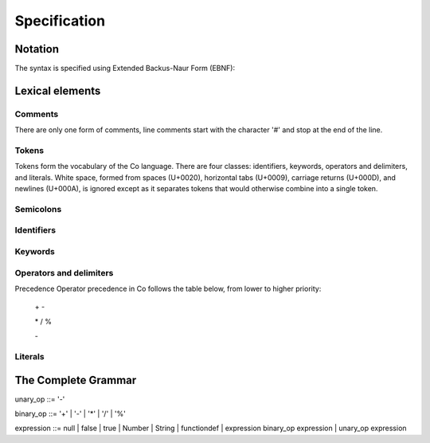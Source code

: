 Specification
=============

Notation
--------
The syntax is specified using Extended Backus-Naur Form (EBNF):

Lexical elements   
----------------

Comments    
~~~~~~~~
There are only one form of comments, line comments start with the character '#' and stop at the end of the line.

Tokens    
~~~~~~
Tokens form the vocabulary of the Co language. There are four classes: identifiers, keywords, operators and delimiters, and literals.
White space, formed from spaces (U+0020), horizontal tabs (U+0009), carriage returns (U+000D), and newlines (U+000A), is ignored except as it separates tokens that would otherwise combine into a single token.

Semicolons    
~~~~~~~~~~
Identifiers    
~~~~~~~~~~~
Keywords    
~~~~~~~~
Operators and delimiters    
~~~~~~~~~~~~~~~~~~~~~~~~
Precedence
Operator precedence in Co follows the table below, from lower to higher priority:

    \+ -

    \* / %

    \-

Literals    
~~~~~~~~
The Complete Grammar
--------------------
unary_op   ::= '-'

binary_op  ::= '+' | '-' | '*' | '/' | '%'

expression ::= null | false | true | Number | String | functiondef | expression binary_op expression | unary_op expression
